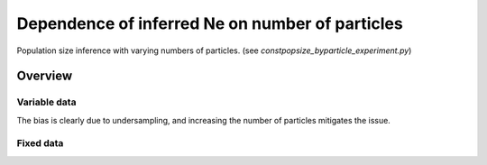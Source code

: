 .. Test documentation master file, created by
   sphinxreport-quickstart 

**********************************************************
Dependence of inferred Ne on number of particles
**********************************************************

Population size inference with varying numbers of particles.
(see `constpopsize_byparticle_experiment.py`)

=========
Overview
=========

.. report:: TrackerGeneral.Experiment
   :render: table
   :tracks: constpopsize_3epochs_particledependence

   Overview of experimental parameters
                                 


Variable data
==============

.. report:: TrackerConstPopSize.ConstpopsizeParticledependence
   :render: sb-box-plot
   :layout: row
   :function: 10000         
   :mpl-figure: tight_layout=True
   :width: 300
   :tracks: variableData     
   :groupby: none
   :yrange: 8000,10500

   Inference of a 3-epoch model on 50 Mb of sequence with varying numbers of particles.

The bias is clearly due to undersampling, and increasing the number of particles mitigates the issue.



Fixed data
=============

.. report:: TrackerConstPopSize.ConstpopsizeParticledependence
   :render: sb-box-plot
   :layout: row
   :function: 10000         
   :mpl-figure: tight_layout=True
   :width: 300
   :tracks: fixedData
   :groupby: none
   :yrange: 8000,10500

   Inference of a 3-epoch model on 50 Mb of sequence with varying numbers of particles, on fixed input data.




